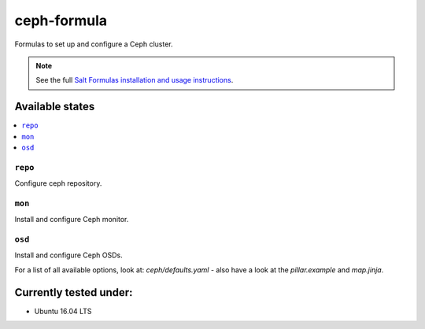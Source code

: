 ============
ceph-formula
============

Formulas to set up and configure a Ceph cluster.

.. note::

    See the full `Salt Formulas installation and usage instructions
    <http://docs.saltstack.com/en/latest/topics/development/conventions/formulas.html>`_.

Available states
================

.. contents::
    :local:

``repo``
----------

Configure ceph repository.

``mon``
----------

Install and configure Ceph monitor.

``osd``
----------

Install and configure Ceph OSDs.

For a list of all available options, look at: *ceph/defaults.yaml* - also have a look at the *pillar.example* and *map.jinja*.

Currently tested under:
=======================

* Ubuntu 16.04 LTS
